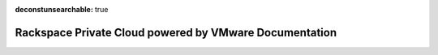 :deconstunsearchable: true

=======================================================
Rackspace Private Cloud powered by VMware Documentation
=======================================================

.. ifconfig:: internal

   | **Last updated:** |today|

   Rackspace Private Cloud powered by VMware (RPC-VMware) enables a
   VMware Software-Defined Data Center (SDDC) as a single-tenant private
   cloud that conveniently transitions or extends your on-premises VMware
   workloads into a hosted VMware environment.

   RPC-VMware is available not only in a Rackspace data center but also in
   the customers own or 3rd party data centers.

   This documentation is your primary resource for information related to
   RPC-VMware.

   This documentation includes the following guides:

   .. toctree::
      :maxdepth: 1

      rpc-vmware-customer-handbook/index.rst
      server-virt-handbook/index.rst
      vmware-cloud/index.rst
..      vcenter-handbook/index.rst
..      vcloud-handbook/index.rst
..      vcloud-handbook-v1.5/index.rst
